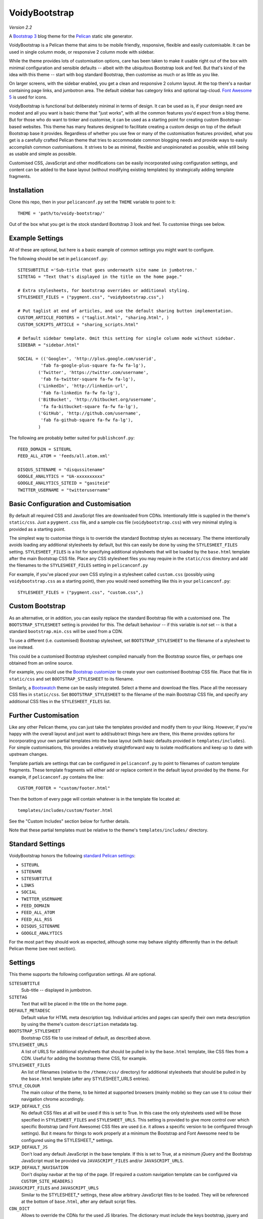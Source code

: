 VoidyBootstrap
==============

*Version 2.2*

A `Bootstrap 3 <http://getbootstrap.com>`_ blog theme for the
`Pelican <http://getpelican.com>`_ static site generator.

VoidyBootstrap is a Pelican theme that aims to be mobile friendly,
responsive, flexible and easily customisable.  It can be used in single
column mode, or responsive 2 column mode with sidebar.

While the theme provides lots of customisation options, care has been taken
to make it usable right out of the box with minimal configuration and
sensible defaults -- albeit with the ubiquitous Bootstrap look and feel.
But that's kind of the idea with this theme -- start with bog standard
Bootstrap, then customise as much or as little as you like.

On larger screens, with the sidebar enabled, you get a clean and
responsive 2 column layout.  At the top there's a navbar containing page
links, and jumbotron area.  The default sidebar has category links and optional
tag-cloud.  `Font Awesome 5 <https://fontawesome.com/>`_ is used for icons.

VoidyBootstrap is functional but deliberately minimal in terms of design.
It can be used as is, if your design need are modest and all you want is
basic theme that "just works", with all the common features you'd expect
from a blog theme.  But for those who do want to tinker and customise, it
can be used as a starting point for creating custom Bootstrap-based
websites.  This theme has many features designed to facilitate creating a
custom design on top of the default Bootstrap base it provides.  Regardless
of whether you use few or many of the customisation features provided, what
you get is a carefully crafted Pelican theme that tries to accommodate
common blogging needs and provide ways to easily accomplish common
customisations.  It strives to be as minimal, flexible and unopinionated as
possible, while still being as usable and simple as possible.

Customised CSS, JavaScript and other modifications can be easily
incorporated using configuration settings, and content can be added to the
base layout (without modifying existing templates) by strategically adding
template fragments.


Installation
------------

Clone this repo, then in your ``pelicanconf.py`` set the ``THEME`` variable
to point to it::

  THEME = 'path/to/voidy-bootstrap/'

Out of the box what you get is the stock standard Bootstrap 3 look and
feel.  To customise things see below.


Example Settings
----------------

All of these are optional, but here is a basic example of common settings
you might want to configure.

The following should be set in ``pelicanconf.py``::

  SITESUBTITLE ='Sub-title that goes underneath site name in jumbotron.'
  SITETAG = "Text that's displayed in the title on the home page."

  # Extra stylesheets, for bootstrap overrides or additional styling.
  STYLESHEET_FILES = ("pygment.css", "voidybootstrap.css",)

  # Put taglist at end of articles, and use the default sharing button implementation.
  CUSTOM_ARTICLE_FOOTERS = ("taglist.html", "sharing.html", )
  CUSTOM_SCRIPTS_ARTICLE = "sharing_scripts.html"

  # Default sidebar template. Omit this setting for single column mode without sidebar.
  SIDEBAR = "sidebar.html"

  SOCIAL = (('Google+', 'http://plus.google.com/userid',
           'fab fa-google-plus-square fa-fw fa-lg'),
          ('Twitter', 'https://twitter.com/username', 
           'fab fa-twitter-square fa-fw fa-lg'),
          ('LinkedIn', 'http://linkedin-url', 
           'fab fa-linkedin fa-fw fa-lg'),
          ('BitBucket', 'http://bitbucket.org/username', 
           'fa fa-bitbucket-square fa-fw fa-lg'),
          ('GitHub', 'http://github.com/username',
           'fab fa-github-square fa-fw fa-lg'),
          )


The following are probably better suited for ``publishconf.py``::

  FEED_DOMAIN = SITEURL
  FEED_ALL_ATOM = 'feeds/all.atom.xml'

  DISQUS_SITENAME = "disqussitename"
  GOOGLE_ANALYTICS = "UA-xxxxxxxxxx"
  GOOGLE_ANALYTICS_SITEID = "gasiteid"
  TWITTER_USERNAME = "twitterusername"



Basic Configuration and Customisation
-------------------------------------

By default all required CSS and JavaScript files are downloaded from CDNs.
Intentionally little is supplied in the theme's ``static/css``.  Just a
``pygment.css`` file, and a sample css file (``voidybootstrap.css``) with
very minimal styling is provided as a starting point.

The simplest way to customise things is to override the standard Bootstrap
styles as necessary.  The theme intentionally avoids loading any additional
stylesheets by default, but this can easily be done by using the
``STYLESHEET_FILES`` setting.  ``STYLESHEET_FILES`` is a list for specifying
additional stylesheets that will be loaded by the ``base.html`` template
after the main Bootstrap CSS file.  Place any CSS stylesheet files you may
require in the ``static/css`` directory and add the filenames to the
``STYLESHEET_FILES`` setting in ``pelicanconf.py``

For example, if you've placed your own CSS styling in a stylesheet called
``custom.css`` (possibly using ``voidybootstrap.css`` as a starting point),
then you would need something like this in your ``pelicanconf.py``::

  STYLESHEET_FILES = ("pygment.css", "custom.css",)


Custom Bootstrap
----------------

As an alternative, or in addition, you can easily replace the standard
Bootstrap file with a customised one.  The ``BOOTSTRAP_STYLESHEET`` setting
is provided for this.  The default behaviour -- if this variable is *not*
set -- is that a standard ``bootstrap.min.css`` will be used from a CDN.

To use a different (i.e. customised) Bootstrap stylesheet, set
``BOOTSTRAP_STYLESHEET`` to the filename of a stylesheet to use instead.

This could be a customised Bootstrap stylesheet compiled manually from the
Bootstrap source files, or perhaps one obtained from an online source.

For example, you could use the `Bootstrap customizer
<http://getbootstrap.com/customize/>`_ to create your own customised
Bootstrap CSS file.  Place that file in ``static/css`` and set
``BOOTSTRAP_STYLESHEET`` to its filename.

Similarly, a `Bootswatch <http://bootswatch.com/>`_ theme can be easily
integrated.  Select a theme and download the files.  Place all the
necessary CSS files in ``static/css``.  Set ``BOOTSTRAP_STYLESHEET`` to
the filename of the main Bootstrap CSS file, and specify any additional CSS
files in the ``STYLESHEET_FILES`` list.


Further Customisation
---------------------

Like any other Pelican theme, you can just take the templates provided and
modify them to your liking.  However, if you're happy with the overall
layout and just want to add/subtract things here are there, this theme
provides options for incorporating your own partial templates into the base
layout (with basic defaults provided in ``templates/includes``).  For
simple customisations, this provides a relatively straightforward way to
isolate modifications and keep up to date with upstream changes.

Template partials are settings that can be configured in
``pelicanconf.py`` to point to filenames of custom template fragments.
These template fragments will either add or replace content in the default
layout provided by the theme.  For example, if ``pelicanconf.py`` contains
the line::

  CUSTOM_FOOTER = "custom/footer.html"

Then the bottom of every page will contain whatever is in the template
file located at::

  templates/includes/custom/footer.html

See the "Custom Includes" section below for further details.

Note that these partial templates must be relative to the theme's
``templates/includes/`` directory.


Standard Settings
-----------------

VoidyBootstrap honors the following `standard Pelican settings
<http://docs.getpelican.com/en/latest/settings.html>`_:

* ``SITEURL``
* ``SITENAME``
* ``SITESUBTITLE``
* ``LINKS``
* ``SOCIAL``
* ``TWITTER_USERNAME``
* ``FEED_DOMAIN``
* ``FEED_ALL_ATOM``
* ``FEED_ALL_RSS`` 
* ``DISQUS_SITENAME``
* ``GOOGLE_ANALYTICS``

For the most part they should work as expected, although some may behave
slightly differently than in the default Pelican theme (see next section).


Settings
--------

This theme supports the following configuration settings.  All are
optional.  


``SITESUBTITLE``
  Sub-title -- displayed in jumbotron.

``SITETAG``
  Text that will be placed in the title on the home page.

``DEFAULT_METADESC``
  Default value for HTML meta description tag.  Individual articles and
  pages can specify their own meta description by using the theme's custom
  ``description`` metadata tag.

``BOOTSTRAP_STYLESHEET``
  Bootstrap CSS file to use instead of default, as described above.

``STYLESHEET_URLS``
  A list of URLS for additional stylesheets that should be pulled in by
  the ``base.html`` template, like CSS files from a CDN.  Useful for adding
  the bootstrap theme CSS, for example.

``STYLESHEET_FILES``
  An list of filenames (relative to the ``/theme/css/`` directory) for
  additional stylesheets that should be pulled in by the ``base.html``
  template (after any STYLESHEET_URLS entries).

``STYLE_COLOUR``
  The main colour of the theme, to be hinted at supported browsers (mainly
  mobile) so they can use it to colour their navigation chrome accordingly.

``SKIP_DEFAULT_CSS`` 
  No default CSS files at all will be used if this is set to True.  In this
  case the only stylesheets used will be those specified in
  ``STYLESHEET_FILES`` and ``STYLESHEET_URLS``.  This setting is provided
  to give more control over which specific Bootstrap (and Font Awesome) CSS
  files are used (i.e. it allows a specific version to be configured
  through settings).  But it means for things to work properly at a minimum
  the Bootstrap and Font Awesome need to be configured using the
  STYLESHEET_* settings.

``SKIP_DEFAULT_JS``
  Don't load any default JavaScript in the base template.  If this is set
  to True, at a minimum jQuery and the Bootstrap JavaScript must be
  provided via ``JAVASCRIPT_FILES`` and/or ``JAVASCRIPT_URLS``.

``SKIP_DEFAULT_NAVIGATION``
  Don't display navbar at the top of the page.  (If required a custom navigation
  template can be configured via ``CUSTOM_SITE_HEADERS``.)

``JAVASCRIPT_FILES`` and ``JAVASCRIPT_URLS`` 
  Similar to the STYLESHEET_* settings, these allow arbitrary JavaScript
  files to be loaded.  They will be referenced at the bottom of
  ``base.html``, after any default script files.

``CDN_DICT``
  Allows to override the CDNs for the used JS libraries. The dictionary
  must include the keys bootstrap, jquery and awesome. It defaults to
  the cdnjs.com public CDN because that CDN provides all the libraries,
  is popular and supports IPv6.

``ARCHIVES_URL``
  URL of `archives page. <https://github.com/getpelican/pelican/issues/1111>`_
  Default is ``archives.html``.  Can be used in conjuction with
  ``ARCHIVES_SAVE_AS`` for a "clean" URL.

``TWITTER_USERNAME``
  Set to a valid Twitter username to enable the twitter sharing button.

``TWITTER_CARD``
  If set to True, Twitter Card meta-data will be added to article pages.
  If this is enabled, ``TWITTER_USERNAME`` must also be set.

``OPEN_GRAPH``
  Set to True to enable Facebook Open Graph meta-properties.

``OPEN_GRAPH_FB_APP_ID``
  Facebook App ID.

``OPEN_GRAPH_ARTICLE_AUTHOR``
  Value for Open Graph ``article:author`` property, which will be set on
  article pages.

``OPEN_GRAPH_IMAGE``
  Default value for Open Graph ``og:image`` property on index pages.

``DEFAULT_SOCIAL_IMAGE``
  Default value for Open Graph ``og:image`` property (and Twitter card
  image, if enabled) on articles and pages.  The custom ``social_image``
  metadata tag can be used to specify a per-article (or per-page) value,
  which will always take precedence

``FAVICON``
  Allows an alternative favicon filename to be specified.


Sidebar Settings
----------------

As of version 2.0 of VoidyBootstrap, the sidebar is optional.  To enable
the default sidebar, add the following line to your ``pelicanconf.py``::

  SIDEBAR = "sidebar.html"

This will give you a simple sidebar with social media links and a list of
Categories, which can be customised using the options described in this
section.

Optionally, if you'd like to use the LINKS setting or include a list of tags
in the default sidebar, add the following to ``pelicanconf.py`` after
``SIDEBAR``::

  CUSTOM_SIDEBAR_MIDDLES = ("sb_links.html", "sb_taglist.html", )

As of Pelican 3.6 `tag cloud support has been removed from Pelican 
<https://github.com/getpelican/pelican/commit/9dd4080fe6162849aec0946cc8406b04da764157>`_, 
so if you'd like a proper tag cloud in the sidebar you'll need to configure
the `tag_cloud plugin
<https://github.com/getpelican/pelican-plugins/tree/master/tag_cloud>`_
and add the following to ``pelicanconf.py``::

  CUSTOM_SIDEBAR_MIDDLES = ("sb_tagcloud.html", )

The "sidebar" is an area where many sites will require something specific
and it's unlikely any particular implementation will satisfy everyone all
the time.  However, there are things that commonly appear in sidebars
(e.g. author bio, categories, tag cloud, etc), so the theme includes a
default sidebar template that provides a fairly typical sidebar
implementation.  The default sidebar has a few customisation settings so
that common things can be added and configured via settings in
``pelicanconf.py`` (as described in this section), but it's intended more
as a starting point for custom implementations rather than an attempt to
satisfy all possible use cases.

For those who might want something completely different in a sidebar, just
create your own sidebar template (possibly using ``includes/sidebar.html``
as a starting point), and then set ``SIDEBAR`` to point to it. This will
completely replace the theme's default sidebar with whatever is in your
custom sidebar template.

But for those happy enough to stick with the default sidebar, the following
settings are available to customise it:

``SOCIAL``
  Social media links to display in sidebar.  This option is handled a bit
  differently than in the default Pelican theme.  This should be a list/tuple where
  each element is a tuple with 3 elements: (name, URL, Font Awesome icon
  class).  (See the "Example Settings" section above for an example.)  The
  last element (icon class) can be omitted, in which case a generic icon
  will be used instead.

``LINKS``
  Optional list of arbitrary links to display in the sidebar.  Each element
  must be a tuple with 2 elements: (link title, URL).  For this option to
  work with the default sidebar, "sb_links.html" needs to be added to 
  ``CUSTOM_SIDEBAR_MIDDLES`` (as shown above).

``SIDEBAR_HIDE_CATEGORIES`` 
  A list of categories is displayed in the sidebar by default.  Set this
  option to True to disable this category list.

``SIDEBAR_SIZE``
  The number of columns in the Bootstrap grid the sidebar should take up.
  The default is 3.

See also ``CUSTOM_SIDEBAR_TOP``, ``CUSTOM_SIDEBAR_BOTTOM`` and
``CUSTOM_SIDEBAR_MIDDLES`` below.


Custom Includes
---------------

VoidyBootstrap allows for custom content and markup to be added through
the use of partial templates.

The following settings (all optional), if specified, should be set to
filenames of appropriate template fragments that will be included at
strategic points from the primary templates.  They will override or add to
existing sections of content.  All filename paths must be relative to the
theme's ``templates/includes`` directory.

Note that in the following setting names, an "*" (asterisk) represents a
page type, possible values of which are: INDEX, ARTICLE, PAGE, CATEGORY,
TAG, AUTHOR, ARCHIVES.

(Also note that in Version 2.0 of this theme, many settings were renamed,
and many new ones added.  See CHANGES.rst.)


``CUSTOM_SITE_HEADERS``
  List of templates that will replace the default site header area (i.e. the
  jumbotron area).

``CUSTOM_HEADER_*``
  Add custom content after the site headers, before the main container, and
  outside any container dev (and therefore before any content columns).

``CUSTOM_CONTAINER_TOP_*``
  Similar to CUSTOM_HEADER_*, but inside the main container div.  Not
  inside any row or column, so any content here will span across the top of
  both columns (in 2 column mode).

``CUSTOM_CONTENT_TOP_*``
  Template fragment that will be inserted at the top of the content column, 
  before anything else.

``CUSTOM_CONTENT_BOTTOM_*``
  These will be included right at the bottom of the content column.

``CUSTOM_CONTAINER_BOTTOM_*``
  These will be included at the bottom of the main container, after the
  columns.  Content will end up inside a container but outside of columns,
  spanning across the bottom, below both columns (in 2 column mode).

``CUSTOM_ARTICLE_HEADERS``
  List of templates that will replace the default article header
  provided in ``includes/article_header.html`` on *article pages only*.

``CUSTOM_INDEX_ARTICLE_HEADERS``
  List of templates that will replace the default article
  header provided in ``includes/article_header.html`` on *index pages only*.

``CUSTOM_ARTICLE_PRECONTENT``
  Template fragment that will be inserted just before the start of the
  article body text (after any headers, image and standfirst).

``CUSTOM_ARTICLE_FOOTERS`` and ``CUSTOM_PAGE_FOOTERS``
  List of templates that will included at the bottom of articles/pages,
  after the body text but before the comments.  Can be used to configure
  any appropriate content, like sharing buttons, taglist, etc.

``CUSTOM_FOOTER``
  Footer template to be included by ``base.html``.  Anything here
  (e.g. copyright text) will appear between footer tags at the bottom of
  every page.

``CUSTOM_SCRIPTS_ARTICLE`` and ``CUSTOM_SCRIPTS_PAGE`` and ``CUSTOM_SCRIPTS_ARCHIVE``
  Template fragment for any additional javascript code specific to articles,
  pages and archives respectively (useful for things like social media sharing
  code).  Will be included at the bottom of pages, just before the
  closing body tag.  Set to ``includes/sharing_scripts.html`` to use the
  default provided implementation.

``CUSTOM_SCRIPTS_BASE``
  As above, but will be included on every page.

``CUSTOM_SIDEBAR_TOP``
  Included by ``sidebar.html`` at the top of the sidebar.  Provides a
  convenient place for an "about" blurb, for example.

``CUSTOM_SIDEBAR_BOTTOM``
  Included by ``sidebar.html`` at the bottom of the sidebar.

``CUSTOM_SIDEBAR_MIDDLES``
  List of templates that will be included by ``sidebar.html`` after
  Categories but before ``CUSTOM_SIDEBAR_BOTTOM``.  Provided mainly as an
  easy way to use the default tag cloud implementation.  Realistically, if
  you're doing more customisations than this in your sidebar, a better
  option is just to create your own implementation of ``sidebar.html`` and
  use this instead (as described in "Sidebar Settings").

``CUSTOM_INDEX_META``
  Included by ``index.html`` in the ``head`` section.  Can be used
  to add extra HTML meta tags to index pages, for example.

``CUSTOM_HTML_HEAD``
  Included by ``base.html`` in the ``head`` section.


Custom Metadata Tags
--------------------

This theme supports the following (optional) custom metadata tags for use
in articles and pages.

``description``
  Can be used in pages and articles to provide a value for the HTML meta
  description tag, and social meta data (i.e. Open Graph).

``standfirst``
  Text for a summary/intro paragraph that will be placed at the start of an
  article.  This paragraph will be given a CSS class of "standfirst" so
  that additional styles can be applied.

``social_image``
  Set to an image filename (relative to ``{{ SITEURL }}/images/``) to 
  provide a value for an article's ``og:image`` meta property.

``image``
  Set to an image filename (relative to ``{{ SITEURL }}/images/``) to
  display a (responsive) "featured image" at the top of an article,
  underneath any standfirst.

``schema_type``
  Pages only.  A schema.org itemtype for the page.  Default is "WebPage".

``javascript``
  Pages only.  Filename of a JavaScript file (relative to ``theme/js/``
  directory) to load for this page.


Security Considerations
-----------------------

By default, this theme obtains various dependency files (styles, scripts,
etc) from CDNs.  In an attempt to follow current security best practices,
files linked from CDNs are retrieved via HTTPS, and use
`integrity attributes. <https://en.wikipedia.org/wiki/Subresource_Integrity>`_

In addition, if your server has a `Content-Security-Policy (CSP)
<https://en.wikipedia.org/wiki/Content_Security_Policy>`_ header
configured, it should take into account the CDNs used by the theme.

For example, a policy in Nginx configuration syntax that covers the external
resources used by this theme might look something like::

  add_header Content-Security-Policy "default-src 'none' ; img-src 'self' ; font-src 'self' https://maxcdn.bootstrapcdn.com ; form-action 'self' ; frame-ancestors 'none' ; media-src 'self' ; script-src 'self' https://ajax.googleapis.com https://maxcdn.bootstrapcdn.com https://oss.maxcdn.com ; style-src 'self' https://maxcdn.bootstrapcdn.com " ;


Author
------

| Robert Iwancz
| www.voidynullness.net
| `@robulouski <https://twitter.com/robulouski>`_


Screenshot
----------

.. image:: screenshot.png
   :alt: Screenshot of VoidyBootstrap theme with default Bootstrap 3 styling.


License
-------

Licensed under the `MIT License <http://opensource.org/licenses/MIT>`_

